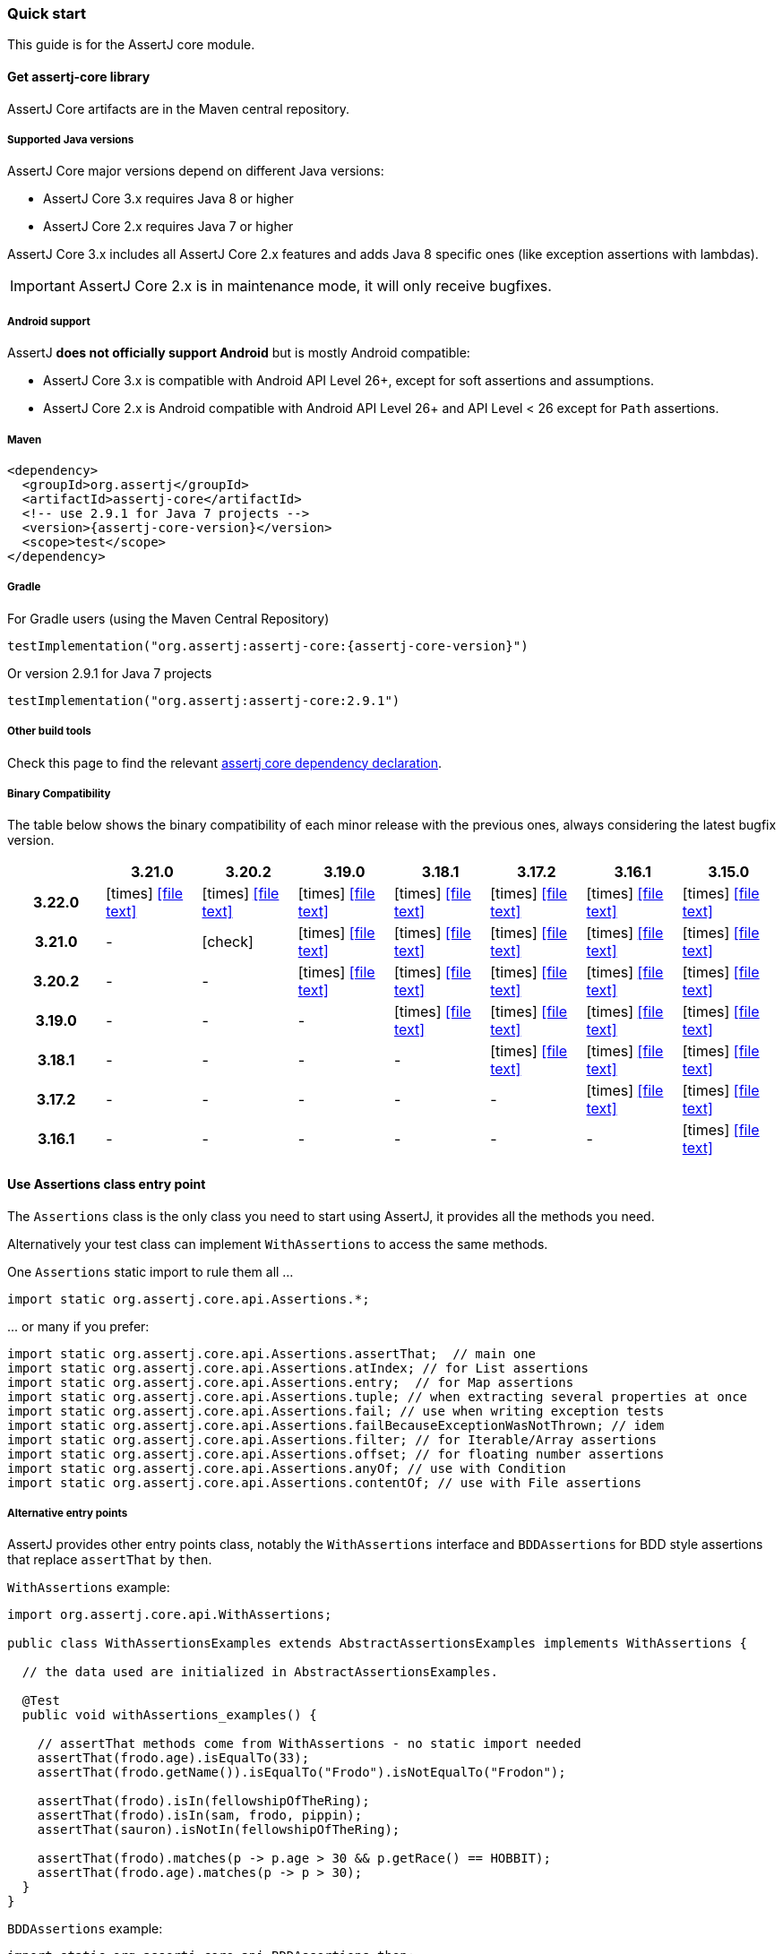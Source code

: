 [[assertj-core-quick-start]]
=== Quick start

This guide is for the AssertJ core module.

[[get-assertj-core]]
==== Get assertj-core library

AssertJ Core artifacts are in the Maven central repository. 

[[assertj-core-java-versions]]
===== Supported Java versions

AssertJ Core major versions depend on different Java versions:

* AssertJ Core 3.x requires Java 8 or higher
* AssertJ Core 2.x requires Java 7 or higher

AssertJ Core 3.x includes all AssertJ Core 2.x features and adds Java 8 specific ones (like exception assertions with lambdas).

IMPORTANT: AssertJ Core 2.x is in maintenance mode, it will only receive bugfixes.

[[assertj-core-android]]
===== Android support

AssertJ *does not officially support Android* but is mostly Android compatible:

* AssertJ Core 3.x is compatible with Android API Level 26+, except for soft assertions and assumptions.
* AssertJ Core 2.x is Android compatible with Android API Level 26+ and API Level < 26 except for `Path` assertions.

===== Maven

[source,xml,indent=0,subs=attributes+]
----
<dependency>
  <groupId>org.assertj</groupId>
  <artifactId>assertj-core</artifactId>
  <!-- use 2.9.1 for Java 7 projects -->
  <version>{assertj-core-version}</version>
  <scope>test</scope>
</dependency>
----

===== Gradle

For Gradle users (using the Maven Central Repository)

[source,java,indent=0,subs=attributes+]
----
testImplementation("org.assertj:assertj-core:{assertj-core-version}")
----

Or version 2.9.1 for Java 7 projects

[source,java,indent=0]
----
testImplementation("org.assertj:assertj-core:2.9.1")
----

===== Other build tools

Check this page to find the relevant https://search.maven.org/artifact/org.assertj/assertj-core/{assertj-core-version}/bundle[assertj core dependency declaration].

===== Binary Compatibility

The table below shows the binary compatibility of each minor release with the previous ones, always considering the latest bugfix version.

[cols="h,7*^"]
|===
| | 3.21.0 | 3.20.2 | 3.19.0 | 3.18.1 | 3.17.2 | 3.16.1 | 3.15.0

|3.22.0
|[red]#icon:times[]# icon:file-text[link=reports/assertj-core/japicmp-3.22.0-3.21.0.html, window=_blank]
|[red]#icon:times[]# icon:file-text[link=reports/assertj-core/japicmp-3.22.0-3.20.2.html, window=_blank]
|[red]#icon:times[]# icon:file-text[link=reports/assertj-core/japicmp-3.22.0-3.19.0.html, window=_blank]
|[red]#icon:times[]# icon:file-text[link=reports/assertj-core/japicmp-3.22.0-3.18.1.html, window=_blank]
|[red]#icon:times[]# icon:file-text[link=reports/assertj-core/japicmp-3.22.0-3.17.2.html, window=_blank]
|[red]#icon:times[]# icon:file-text[link=reports/assertj-core/japicmp-3.22.0-3.16.1.html, window=_blank]
|[red]#icon:times[]# icon:file-text[link=reports/assertj-core/japicmp-3.22.0-3.15.0.html, window=_blank]

|3.21.0
|-
|[green]#icon:check[]#
|[red]#icon:times[]# icon:file-text[link=reports/assertj-core/japicmp-3.21.0-3.19.0.html, window=_blank]
|[red]#icon:times[]# icon:file-text[link=reports/assertj-core/japicmp-3.21.0-3.18.1.html, window=_blank]
|[red]#icon:times[]# icon:file-text[link=reports/assertj-core/japicmp-3.21.0-3.17.2.html, window=_blank]
|[red]#icon:times[]# icon:file-text[link=reports/assertj-core/japicmp-3.21.0-3.16.1.html, window=_blank]
|[red]#icon:times[]# icon:file-text[link=reports/assertj-core/japicmp-3.21.0-3.15.0.html, window=_blank]

|3.20.2
|-
|-
|[red]#icon:times[]# icon:file-text[link=reports/assertj-core/japicmp-3.20.2-3.19.0.html, window=_blank]
|[red]#icon:times[]# icon:file-text[link=reports/assertj-core/japicmp-3.20.2-3.18.1.html, window=_blank]
|[red]#icon:times[]# icon:file-text[link=reports/assertj-core/japicmp-3.20.2-3.17.2.html, window=_blank]
|[red]#icon:times[]# icon:file-text[link=reports/assertj-core/japicmp-3.20.2-3.16.1.html, window=_blank]
|[red]#icon:times[]# icon:file-text[link=reports/assertj-core/japicmp-3.20.2-3.15.0.html, window=_blank]

|3.19.0
|-
|-
|-
|[red]#icon:times[]# icon:file-text[link=reports/assertj-core/japicmp-3.19.0-3.18.1.html, window=_blank]
|[red]#icon:times[]# icon:file-text[link=reports/assertj-core/japicmp-3.19.0-3.17.2.html, window=_blank]
|[red]#icon:times[]# icon:file-text[link=reports/assertj-core/japicmp-3.19.0-3.16.1.html, window=_blank]
|[red]#icon:times[]# icon:file-text[link=reports/assertj-core/japicmp-3.19.0-3.15.0.html, window=_blank]

|3.18.1
|-
|-
|-
|-
|[red]#icon:times[]# icon:file-text[link=reports/assertj-core/japicmp-3.18.1-3.17.2.html, window=_blank]
|[red]#icon:times[]# icon:file-text[link=reports/assertj-core/japicmp-3.18.1-3.16.1.html, window=_blank]
|[red]#icon:times[]# icon:file-text[link=reports/assertj-core/japicmp-3.18.1-3.15.0.html, window=_blank]

|3.17.2
|-
|-
|-
|-
|-
|[red]#icon:times[]# icon:file-text[link=reports/assertj-core/japicmp-3.17.2-3.16.1.html, window=_blank]
|[red]#icon:times[]# icon:file-text[link=reports/assertj-core/japicmp-3.17.2-3.15.0.html, window=_blank]

|3.16.1
|-
|-
|-
|-
|-
|-
|[red]#icon:times[]# icon:file-text[link=reports/assertj-core/japicmp-3.16.1-3.15.0.html, window=_blank]
|===

==== Use Assertions class entry point

The `Assertions` class is the only class you need to start using AssertJ, it provides all the methods you need.

Alternatively your test class can implement `WithAssertions` to access the same methods.

One `Assertions` static import to rule them all ...

[source,java,indent=0]
----
import static org.assertj.core.api.Assertions.*;
----

\... or many if you prefer:

[source,java,indent=0]
----
import static org.assertj.core.api.Assertions.assertThat;  // main one
import static org.assertj.core.api.Assertions.atIndex; // for List assertions
import static org.assertj.core.api.Assertions.entry;  // for Map assertions
import static org.assertj.core.api.Assertions.tuple; // when extracting several properties at once
import static org.assertj.core.api.Assertions.fail; // use when writing exception tests
import static org.assertj.core.api.Assertions.failBecauseExceptionWasNotThrown; // idem
import static org.assertj.core.api.Assertions.filter; // for Iterable/Array assertions
import static org.assertj.core.api.Assertions.offset; // for floating number assertions
import static org.assertj.core.api.Assertions.anyOf; // use with Condition
import static org.assertj.core.api.Assertions.contentOf; // use with File assertions
----

===== Alternative entry points

AssertJ provides other entry points class, notably the `WithAssertions` interface and `BDDAssertions` for BDD style assertions that replace `assertThat` by `then`.

`WithAssertions` example:
[source,java]
----
import org.assertj.core.api.WithAssertions;

public class WithAssertionsExamples extends AbstractAssertionsExamples implements WithAssertions {

  // the data used are initialized in AbstractAssertionsExamples.

  @Test
  public void withAssertions_examples() {

    // assertThat methods come from WithAssertions - no static import needed
    assertThat(frodo.age).isEqualTo(33);
    assertThat(frodo.getName()).isEqualTo("Frodo").isNotEqualTo("Frodon");

    assertThat(frodo).isIn(fellowshipOfTheRing);
    assertThat(frodo).isIn(sam, frodo, pippin);
    assertThat(sauron).isNotIn(fellowshipOfTheRing);

    assertThat(frodo).matches(p -> p.age > 30 && p.getRace() == HOBBIT);
    assertThat(frodo.age).matches(p -> p > 30);
  }
}
----

`BDDAssertions` example:
[source,java]
----
import static org.assertj.core.api.BDDAssertions.then;

public class BDDAssertionsExamples extends AbstractAssertionsExamples {

  // the data used are initialized in AbstractAssertionsExamples.

  @Test
  public void withAssertions_examples() {

    // then methods come from BDDAssertions.then static 
    then(frodo.age).isEqualTo(33);
    then(frodo.getName()).isEqualTo("Frodo").isNotEqualTo("Frodon");

    then(frodo).isIn(fellowshipOfTheRing);
    then(frodo).isIn(sam, frodo, pippin);
    then(sauron).isNotIn(fellowshipOfTheRing);

    then(frodo).matches(p -> p.age > 30 && p.getRace() == HOBBIT);
    then(frodo.age).matches(p -> p > 30);
  }
}
----


===== IDE configuration

You can configure your IDE so that when you start typing `as` and trigger code completion `assertThat` will show up in the suggested completions.

Eclipse:
. Go to : Window > Preferences > Java > Editor > Content Assist > Favorites > New Type
. Enter : `org.assertj.core.api.Assertions` and click OK
. Check that you see `org.assertj.core.api.Assertions.*` in Favorites.

Intellij Idea: No special configuration is needed, just start typing `asser` and then invoke completion (Ctrl-Space) twice.

==== Use code completion

Type `assertThat` followed by the object under test and a dot ... and any Java IDE code completion will show you all available assertions.

[source,java,indent=0]
----
assertThat(objectUnderTest). # <1>
----
<1> Use IDE code completion after the dot.

Example for String assertions:

image::ide-completion.png[]

[[assertj-core-javadoc-quickstart]]
==== Javadoc

http://www.javadoc.io/doc/org.assertj/assertj-core/ is the latest version of assertj core javadoc, each assertion is explained, most of them with code examples so be sure to check it if you want to know what a specific assertion does. 